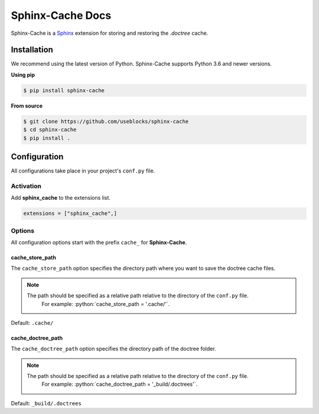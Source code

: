 Sphinx-Cache Docs
=================

Sphinx-Cache is a `Sphinx <https://www.sphinx-doc.org>`_ extension for storing and restoring the `.doctree` cache.

.. _install:

Installation
------------
We recommend using the latest version of Python. Sphinx-Cache supports Python 3.6 and newer versions.

**Using pip**

.. code-block:: bash

   $ pip install sphinx-cache

**From source**

.. code-block:: bash

   $ git clone https://github.com/useblocks/sphinx-cache
   $ cd sphinx-cache
   $ pip install .

.. _config:

Configuration
-------------

All configurations take place in your project's ``conf.py`` file.

Activation
**********

Add **sphinx_cache** to the extensions list.

.. code-block:: python

   extensions = ["sphinx_cache",]

Options
*******

All configuration options start with the prefix ``cache_`` for **Sphinx-Cache**.

.. _cache_store_path:

cache_store_path
++++++++++++++++

The ``cache_store_path`` option specifies the directory path where you want to save the doctree cache files.

.. note::

   The path should be specified as a relative path relative to the directory of the ``conf.py`` file.
    For example: :python:`cache_store_path = '.cache/'`.

Default: ``.cache/``

.. _cache_doctree_path:

cache_doctree_path
++++++++++++++++++

The ``cache_doctree_path`` option specifies the directory path of the doctree folder.

.. note::

   The path should be specified as a relative path relative to the directory of the ``conf.py`` file.
    For example: :python:`cache_doctree_path = '_build/.doctrees'`.

Default: ``_build/.doctrees``
